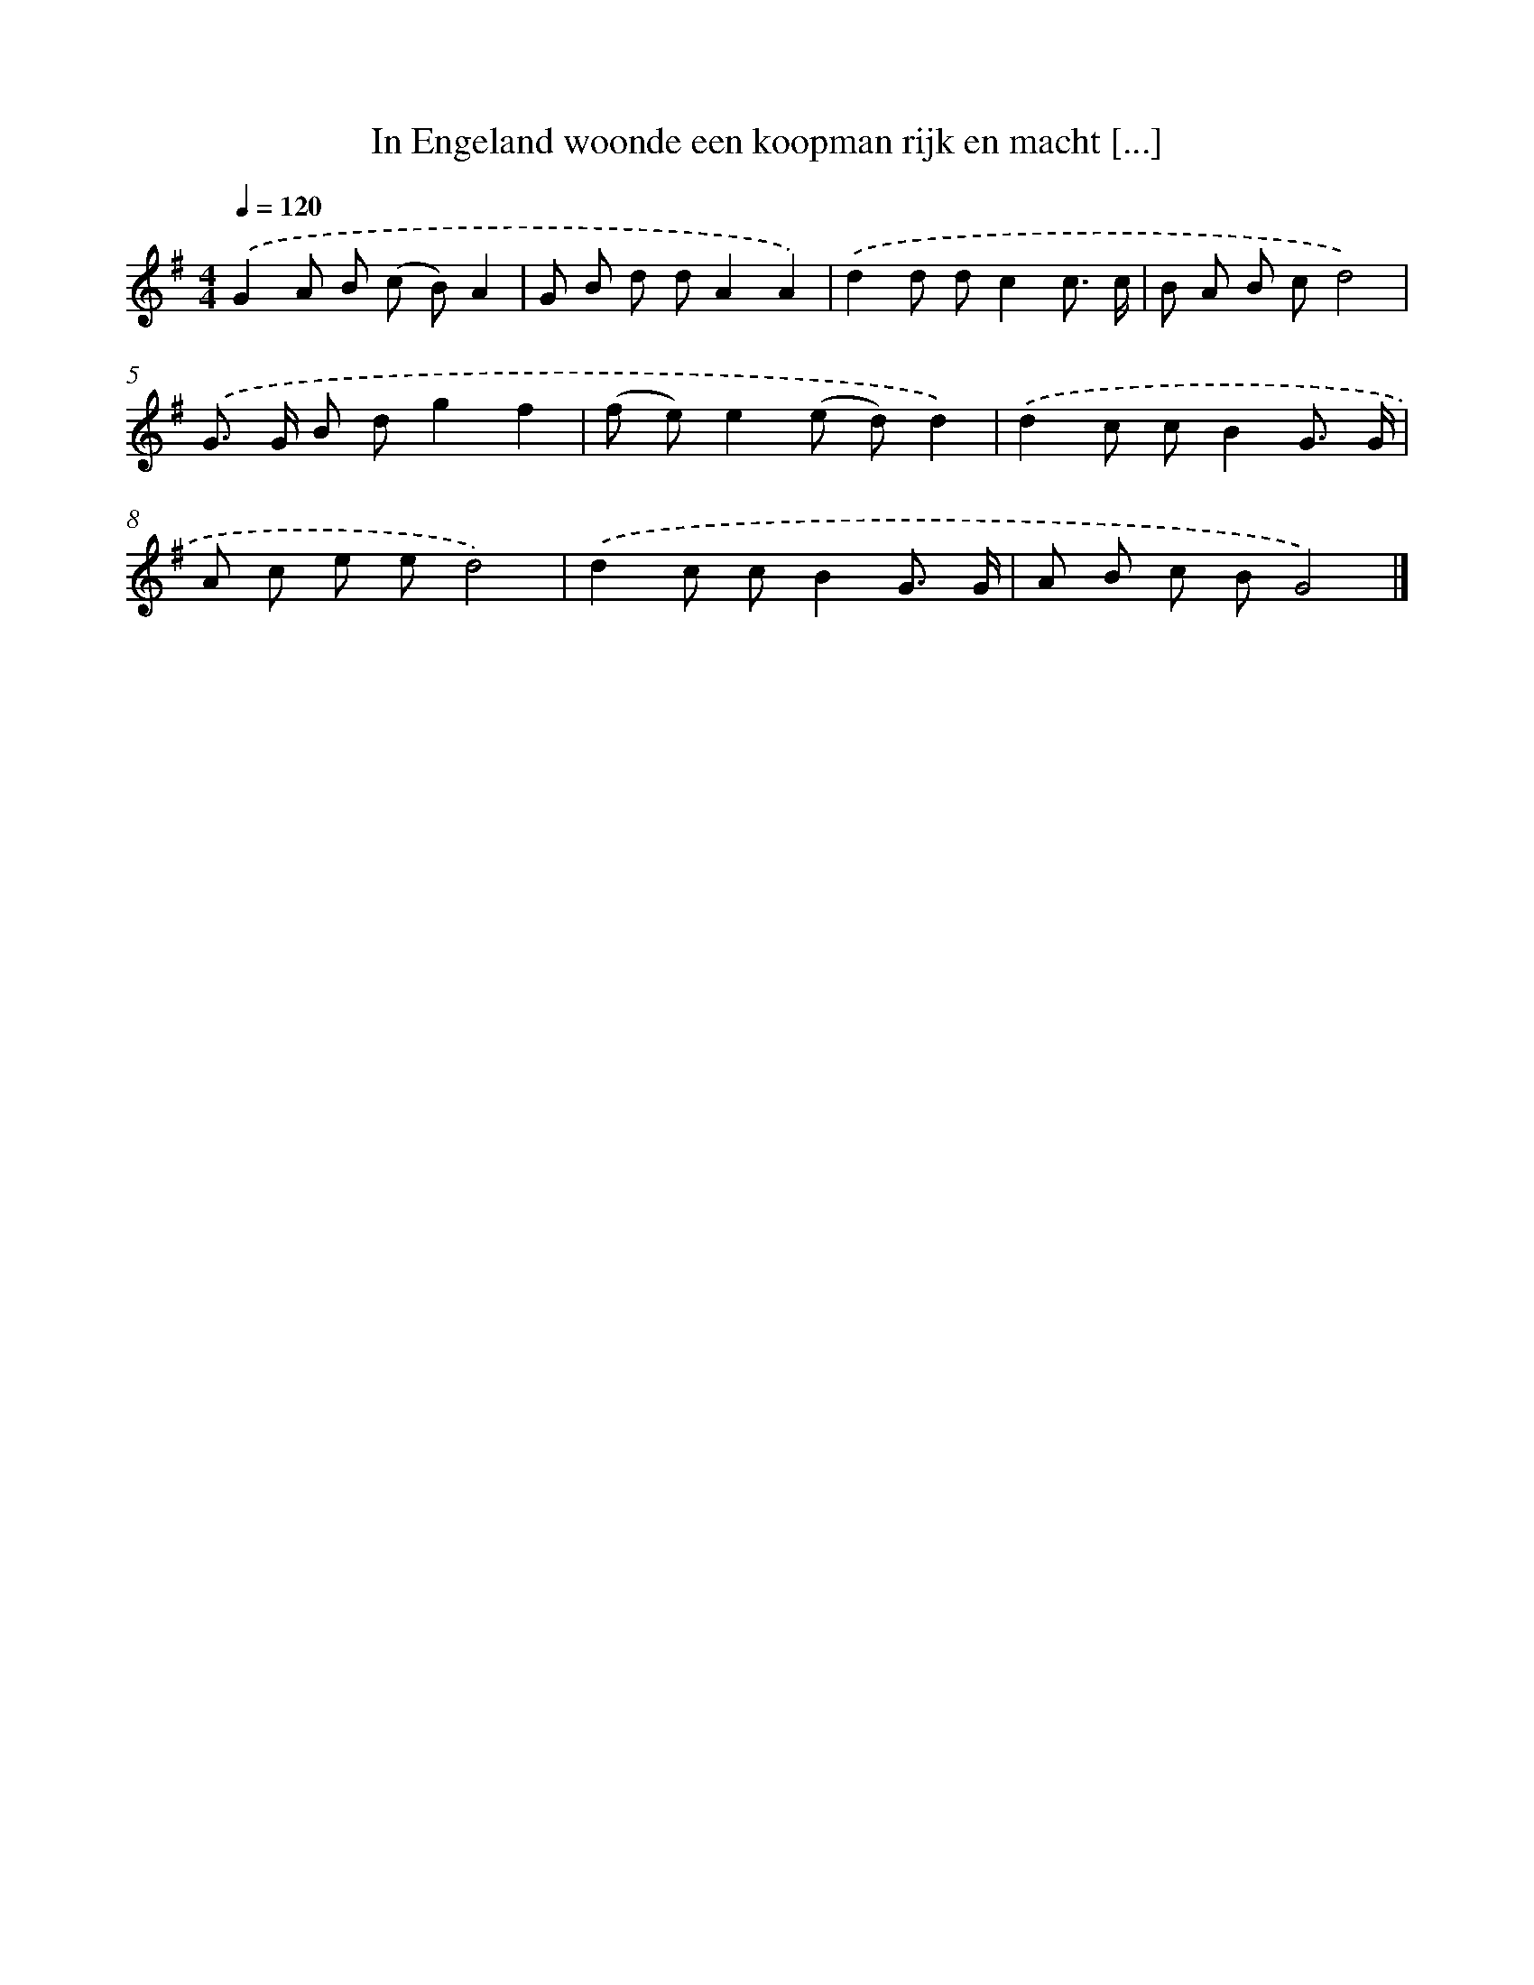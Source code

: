 X: 1077
T: In Engeland woonde een koopman rijk en macht [...]
%%abc-version 2.0
%%abcx-abcm2ps-target-version 5.9.1 (29 Sep 2008)
%%abc-creator hum2abc beta
%%abcx-conversion-date 2018/11/01 14:35:39
%%humdrum-veritas 1393182116
%%humdrum-veritas-data 3360156139
%%continueall 1
%%barnumbers 0
L: 1/8
M: 4/4
Q: 1/4=120
K: G clef=treble
.('G2A B (c B)A2 |
G B d dA2A2) |
.('d2d dc2c3/ c/ |
B A B cd4) |
.('G> G B dg2f2 |
(f e)e2(e d)d2) |
.('d2c cB2G3/ G/ |
A c e ed4) |
.('d2c cB2G3/ G/ |
A B c BG4) |]

